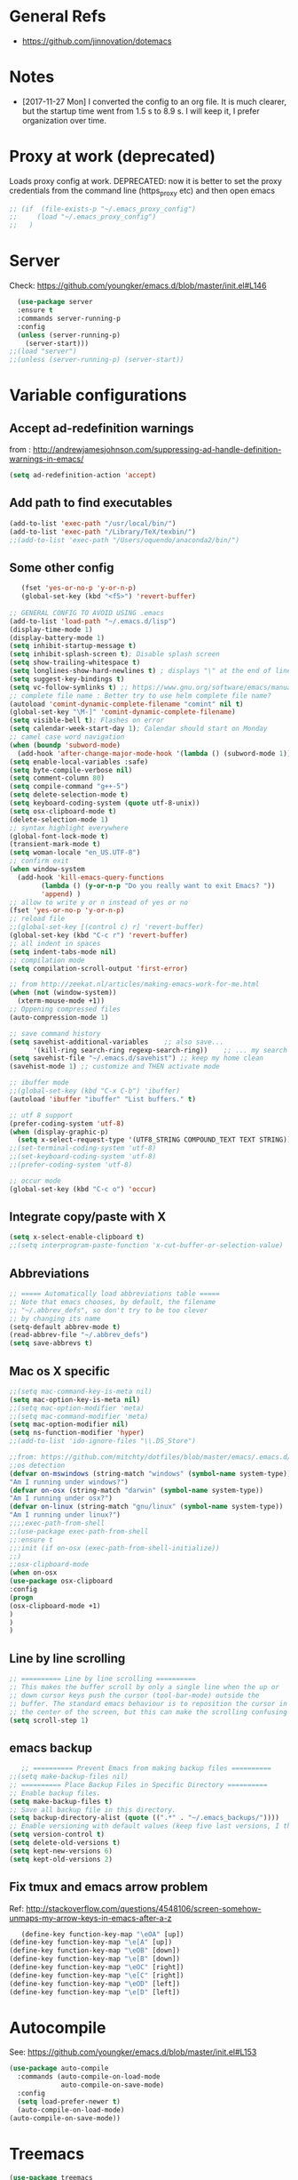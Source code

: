 * General Refs
  - https://github.com/jinnovation/dotemacs

* Notes
  - [2017-11-27 Mon] I converted the config to an org file. It is much
    clearer, but the startup time went from 1.5 s to 8.9 s. I will
    keep it, I prefer organization over time. 
* Proxy at work (deprecated)
  Loads proxy config at work.
  DEPRECATED: now it is better to set the proxy credentials from the
  command line (https_proxy etc) and then open emacs
#+BEGIN_SRC emacs-lisp
;; (if  (file-exists-p "~/.emacs_proxy_config")
;;     (load "~/.emacs_proxy_config")
;;   )
#+END_SRC

* Server
  Check: https://github.com/youngker/emacs.d/blob/master/init.el#L146
  #+BEGIN_SRC emacs-lisp
  (use-package server
  :ensure t
  :commands server-running-p
  :config
  (unless (server-running-p)
    (server-start)))
;;(load "server")
;;(unless (server-running-p) (server-start))
#+END_SRC

* Variable configurations
** Accept ad-redefinition warnings
   from : http://andrewjamesjohnson.com/suppressing-ad-handle-definition-warnings-in-emacs/
   #+BEGIN_SRC emacs-lisp
   (setq ad-redefinition-action 'accept)
   #+END_SRC
** Add path to find executables
#+BEGIN_SRC emacs-lisp
(add-to-list 'exec-path "/usr/local/bin/")
(add-to-list 'exec-path "/Library/TeX/texbin/")
;;(add-to-list 'exec-path "/Users/oquendo/anaconda2/bin/")
#+END_SRC
** Some other config
   #+BEGIN_SRC emacs-lisp
   (fset 'yes-or-no-p 'y-or-n-p)
   (global-set-key (kbd "<f5>") 'revert-buffer)
   
;; GENERAL CONFIG TO AVOID USING .emacs
(add-to-list 'load-path "~/.emacs.d/lisp")
(display-time-mode 1)
(display-battery-mode 1)
(setq inhibit-startup-message t)
(setq inhibit-splash-screen t); Disable splash screen
(setq show-trailing-whitespace t)
(setq longlines-show-hard-newlines t) ; displays "\" at the end of lines that wrap past the window's edge"
(setq suggest-key-bindings t)
(setq vc-follow-symlinks t) ;; https://www.gnu.org/software/emacs/manual/html_node/emacs/General-VC-Options.html
;; complete file name : Better try to use helm complete file name?
(autoload 'comint-dynamic-complete-filename "comint" nil t)
(global-set-key "\M-]" 'comint-dynamic-complete-filename)
(setq visible-bell t); Flashes on error
(setq calendar-week-start-day 1); Calendar should start on Monday
;; camel case word navigation
(when (boundp 'subword-mode)
  (add-hook 'after-change-major-mode-hook '(lambda () (subword-mode 1))))
(setq enable-local-variables :safe)
(setq byte-compile-verbose nil)
(setq comment-column 80)
(setq compile-command "g++-5")
(setq delete-selection-mode t)
(setq keyboard-coding-system (quote utf-8-unix))
(setq osx-clipboard-mode t)
(delete-selection-mode 1)
;; syntax highlight everywhere
(global-font-lock-mode t)
(transient-mark-mode t)
(setq woman-locale "en_US.UTF-8")
;; confirm exit
(when window-system
  (add-hook 'kill-emacs-query-functions
	    (lambda () (y-or-n-p "Do you really want to exit Emacs? "))
	    'append) )
;; allow to write y or n instead of yes or no
(fset 'yes-or-no-p 'y-or-n-p)
;; reload file
;;(global-set-key [(control c) r] 'revert-buffer)
(global-set-key (kbd "C-c r") 'revert-buffer)
;; all indent in spaces
(setq indent-tabs-mode nil)
;; compilation mode
(setq compilation-scroll-output 'first-error)

;; from http://zeekat.nl/articles/making-emacs-work-for-me.html
(when (not (window-system))
  (xterm-mouse-mode +1))
;; Oppening compressed files
(auto-compression-mode 1)

;; save command history
(setq savehist-additional-variables    ;; also save...
      '(kill-ring search-ring regexp-search-ring))    ;; ... my search entries
(setq savehist-file "~/.emacs.d/savehist") ;; keep my home clean
(savehist-mode 1) ;; customize and THEN activate mode

;; ibuffer mode
;;(global-set-key (kbd "C-x C-b") 'ibuffer)
(autoload 'ibuffer "ibuffer" "List buffers." t)

;; utf 8 support
(prefer-coding-system 'utf-8)
(when (display-graphic-p)
  (setq x-select-request-type '(UTF8_STRING COMPOUND_TEXT TEXT STRING)))
;;(set-terminal-coding-system 'utf-8)
;;(set-keyboard-coding-system 'utf-8)
;;(prefer-coding-system 'utf-8)

;; occur mode
(global-set-key (kbd "C-c o") 'occur)
   #+END_SRC

** Integrate copy/paste with X
   #+BEGIN_SRC emacs-lisp
(setq x-select-enable-clipboard t)
;;(setq interprogram-paste-function 'x-cut-buffer-or-selection-value)   
   #+END_SRC

** Abbreviations
#+BEGIN_SRC emacs-lisp
;; ===== Automatically load abbreviations table =====
;; Note that emacs chooses, by default, the filename
;; "~/.abbrev_defs", so don't try to be too clever
;; by changing its name
(setq-default abbrev-mode t)
(read-abbrev-file "~/.abbrev_defs")
(setq save-abbrevs t)
#+END_SRC

** Mac os X specific
   #+BEGIN_SRC emacs-lisp
   ;;(setq mac-command-key-is-meta nil)
   (setq mac-option-key-is-meta nil)
   ;;(setq mac-option-modifier 'meta)
   ;;(setq mac-command-modifier 'meta)
   (setq mac-option-modifier nil)
   (setq ns-function-modifier 'hyper)
   ;;(add-to-list 'ido-ignore-files "\\.DS_Store")
   #+END_SRC
   #+BEGIN_SRC emacs-lisp
   ;;from: https://github.com/mitchty/dotfiles/blob/master/emacs/.emacs.d/emacs.org#python-mode
   ;;os detection
   (defvar on-mswindows (string-match "windows" (symbol-name system-type))
   "Am I running under windows?")
   (defvar on-osx (string-match "darwin" (symbol-name system-type))
   "Am I running under osx?")
   (defvar on-linux (string-match "gnu/linux" (symbol-name system-type))
   "Am I running under linux?")
   ;;;;exec-path-from-shell
   ;;(use-package exec-path-from-shell
   ;;:ensure t
   ;;:init (if on-osx (exec-path-from-shell-initialize))
   ;;)
   ;;osx-clipboard-mode
   (when on-osx
   (use-package osx-clipboard
   :config
   (progn
   (osx-clipboard-mode +1)
   )
   )
   )
   #+END_SRC

** Line by line scrolling
   #+BEGIN_SRC emacs-lisp
;; ========== Line by line scrolling ==========
;; This makes the buffer scroll by only a single line when the up or
;; down cursor keys push the cursor (tool-bar-mode) outside the
;; buffer. The standard emacs behaviour is to reposition the cursor in
;; the center of the screen, but this can make the scrolling confusing
(setq scroll-step 1)   
   #+END_SRC


** emacs backup
   #+BEGIN_SRC emacs-lisp
   ;; ========== Prevent Emacs from making backup files ==========
;;(setq make-backup-files nil)
;; ========== Place Backup Files in Specific Directory ==========
;; Enable backup files.
(setq make-backup-files t)
;; Save all backup file in this directory.
(setq backup-directory-alist (quote ((".*" . "~/.emacs_backups/"))))
;; Enable versioning with default values (keep five last versions, I think!)
(setq version-control t)
(setq delete-old-versions t)
(setq kept-new-versions 6)
(setq kept-old-versions 2)
   #+END_SRC


** Fix tmux and emacs arrow problem
   Ref: http://stackoverflow.com/questions/4548106/screen-somehow-unmaps-my-arrow-keys-in-emacs-after-a-z
   #+BEGIN_SRC emacs-lisp
   (define-key function-key-map "\eOA" [up])
(define-key function-key-map "\e[A" [up])
(define-key function-key-map "\eOB" [down])
(define-key function-key-map "\e[B" [down])
(define-key function-key-map "\eOC" [right])
(define-key function-key-map "\e[C" [right])
(define-key function-key-map "\eOD" [left])
(define-key function-key-map "\e[D" [left])
   #+END_SRC

* Autocompile
  See: https://github.com/youngker/emacs.d/blob/master/init.el#L153
  #+BEGIN_SRC emacs-lisp
(use-package auto-compile
  :commands (auto-compile-on-load-mode
             auto-compile-on-save-mode)
  :config
  (setq load-prefer-newer t)
  (auto-compile-on-load-mode)
(auto-compile-on-save-mode))
 #+END_SRC

* Treemacs
  #+BEGIN_SRC emacs-lisp
  (use-package treemacs
  :ensure t
  )
  #+END_SRC

* Spaceline
  #+BEGIN_SRC emacs-lisp
  (use-package spaceline
  :ensure t
  )
  #+END_SRC
* Hydra
  Check : https://github.com/nasseralkmim/.emacs.d/blob/master/init.el#L631
  #+BEGIN_SRC emacs-lisp
(use-package hydra
  :ensure t
  :bind
  (("C-c C-w" . hydra-window-resize/body)
   ("C-x C-o" . hydra-outline/body)
   ("C-x C-m " . multiple-cursors-hydra/body))
  ;; :config
  ;; (require 'hydra-examples)
  ;; (hydra-create "<f2>"
  ;; 		'(("g" text-scale-increase)
  ;; 		  ("l" text-scale-decrease)))
  :config
  (defun my-funcs/resize-window-down ()
    "Resize a window downwards."
    (interactive)
    (if (window-in-direction 'below)
        (enlarge-window 1)
      (shrink-window 1)))
  (defun my-funcs/resize-window-up ()
    "Resize a window upwards."
    (interactive)
    (if (window-in-direction 'above)
        (enlarge-window 1)
      (shrink-window 1)))
  (defun my-funcs/resize-window-left ()
    "Resize a window leftwards."
    (interactive)
    (if (window-in-direction 'left)
        (enlarge-window-horizontally 1)
      (shrink-window-horizontally 1)))
  (defun my-funcs/resize-window-right ()
    "Resize a window rightwards."
    (interactive)
    (if (window-in-direction 'right)
        (enlarge-window-horizontally 1)
      (shrink-window-horizontally 1)))
  (defhydra hydra-window-resize (global-map "C-c w")
    "Window resizing"
    ("j" my-funcs/resize-window-down "down")
    ("k" my-funcs/resize-window-up "up")
    ("l" my-funcs/resize-window-right "right")
    ("h" my-funcs/resize-window-left "left"))
  (defhydra hydra-outline (:color pink :hint nil)
    "
 ^Hide^             ^Show^           ^Move
 ^^^^^^------------------------------------------------------
 _q_: sublevels     _a_: all         _u_: up
 _t_: body          _e_: entry       _n_: next visible
 _o_: other         _i_: children    _p_: previous visible
 _c_: entry         _k_: branches    _f_: forward same level
 _l_: leaves        _s_: subtree     _b_: backward same level
 _d_: subtree   _<tab>_: cycle
 "
    ;; Hide
    ("q" hide-sublevels)  ; Hide everything but the top-level headings
    ("t" hide-body)    ; Hide everything but headings (all body lines)
    ("o" hide-other)   ; Hide other branches
    ("c" hide-entry)   ; Hide this entry's body
    ("l" hide-leaves)  ; Hide body lines in this entry and sub-entries
    ("d" hide-subtree) ; Hide everything in this entry and sub-entries
    ;; Show
    ("a" show-all)                      ; Show (expand) everything
    ("e" show-entry)                    ; Show this heading's body
    ("i" show-children) ; Show this heading's immediate child sub-headings
    ("k" show-branches) ; Show all sub-headings under this heading
    ("s" show-subtree) ; Show (expand) everything in this heading & below
    ("<tab>" org-cycle)
    ;; Move
    ("u" outline-up-heading)               ; Up
    ("n" outline-next-visible-heading)     ; Next
    ("p" outline-previous-visible-heading) ; Previous
    ("f" outline-forward-same-level)       ; Forward - same level
    ("b" outline-backward-same-level)      ; Backward - same level
    ("z" nil "leave"))
  
  (defhydra multiple-cursors-hydra (:hint nil)
    "
      ^Up^            ^Down^        ^Other^
 ----------------------------------------------
 [_p_]   Next    [_n_]   Next    [_l_] Edit lines
 [_P_]   Skip    [_N_]   Skip    [_a_] Mark all
 [_M-p_] Unmark  [_M-n_] Unmark  [_r_] Mark by regexp
 ^ ^             ^ ^             [_q_] Quit
 "
    ("l" mc/edit-lines :exit t)
    ("a" mc/mark-all-like-this :exit t)
    ("n" mc/mark-next-like-this)
    ("N" mc/skip-to-next-like-this)
    ("M-n" mc/unmark-next-like-this)
    ("p" mc/mark-previous-like-this)
    ("P" mc/skip-to-previous-like-this)
    ("M-p" mc/unmark-previous-like-this)
    ("r" mc/mark-all-in-region-regexp :exit t)
    ("q" nil))
  )
#+END_SRC

* dired+, from : http://cestlaz.github.io/posts/using-emacs-38-dired/#.Whg1B1Hdxcw.reddit
  #+BEGIN_SRC emacs-lisp
  (use-package dired+
  :ensure t
  :config (require 'dired+)
  )
  #+END_SRC
* Regex without much scapes
  #+BEGIN_SRC emacs-lisp
  (use-package pcre2el
  :ensure t
  :config 
  (pcre-mode)
  )
  #+END_SRC

* Linum mode : Line number
  #+BEGIN_SRC emacs-lisp
  ;;(when window-system
(use-package linum
  :defer 2
  :config
  (line-number-mode 1)
  (column-number-mode 1)
  (global-linum-mode 1)
  (setq linum-format "%3d \u2502 ")
  )
 ;;)
;;(global-hl-line-mode 1)
;; config fringe
;;(fringe-mode 4) ;; both left and right 4 pixels
;;(fringe-mode '(4 . 0)) ;; left 4 pixels, right dissapears
;;(set-window-margins nil 1) ;; add a margin
  #+END_SRC

* winner-mode lets you use C-c <left> and C-c <right> to switch between window configurations\
  #+BEGIN_SRC emacs-lisp
(use-package winner
  :defer t)  
  #+END_SRC

* Aggressive indent
  #+BEGIN_SRC emacs-lisp  
(use-package aggressive-indent
  :defer 1
  :config
  ;;(global-aggressive-indent-mode 1)
  (add-hook 'emacs-lisp-mode-hook #'aggressive-indent-mode)
  (add-hook 'css-mode-hook #'aggressive-indent-mode)
  ;; (add-hook 'org-mode-hook #'aggressive-indent-mode) ;; does not help when creating new sections
  (add-hook 'prog-mode-hook #'aggressive-indent-mode)
  (add-hook 'LaTeX-mode-hook #'aggressive-indent-mode)
  )
  #+END_SRC

* Recent file mode
  #+BEGIN_SRC emacs-lisp
(use-package recentf
  :config
  (setq recentf-max-saved-items 500)
  (setq recentf-max-menu-items 15)
  (global-set-key "\C-x\ \C-r" 'recentf-open-files)
  ;; disable recentf-cleanup on Emacs start, because it can cause
  ;; problems with remote files
  (setq recentf-auto-cleanup 'never)
  (recentf-mode +1)
  )
  
  #+END_SRC


* Beacon: flashes the cursor's line when you scroll
  From : http://cestlaz.github.io/posts/using-emacs-17-misc/#.WBUKRpMrKHp
  #+BEGIN_SRC emacs-lisp
  (use-package beacon
  :defer 2
  :config
  (beacon-mode 1)
  ;; this color looks good for the zenburn theme but not for the one
  ;; I'm using for the videos
  ;; (setq beacon-color "#666600")
  )
  #+END_SRC

* Expand Region
  expand the marked region in semantic increments (negative prefix to reduce region)
  #+BEGIN_SRC emacs-lisp
  (use-package expand-region
  :ensure t
  :config 
  (global-set-key (kbd "C-=") 'er/expand-region))
  #+END_SRC
* [DEACTIVATED - too much hungry] Hungry delete: deletes all the whitespace when you hit backspace or delete
  #+BEGIN_SRC emacs-lisp
;(use-package hungry-delete
;  :ensure t
;  :config
;  (global-hungry-delete-mode))  
  #+END_SRC

* File modes (like gnuplot, povray, etc)
** Gnuplot mode
#+BEGIN_SRC emacs-lisp
(use-package gnuplot
  :config
  (autoload 'guplot-make-buffer "gnuplot" "open a buffer in gnuplot-mode" t)
  :mode (("\\.gp$" . gnuplot-mode)
	 ("\\.gnu$" . gnuplot-mode))
  )
#+END_SRC

** Povray mode
  #+BEGIN_SRC emacs-lisp
  (use-package pov-mode
  :mode (("\\.pov$" . pov-mode)
	 ("\\.inc$" . pov-mode))
  )
  #+END_SRC

** Python mode
  #+BEGIN_SRC emacs-lisp
(use-package python
  :mode (("\\.py$" . python-mode))
  :interpreter ("python" . python-mode)
  :config
  (setq python-indent-offset 4)
  )  
  #+END_SRC

** Cuda mode
  #+BEGIN_SRC emacs-lisp
  (use-package cuda-mode
  :mode (("\\.cu$" . cuda-mode))
  )
  #+END_SRC

** Yaml-mode
  #+BEGIN_SRC emacs-lisp
  (use-package yaml-mode
  :mode (("\\.yml$" . rst-mode)
	 ("\\.yaml$" . rst-mode))
  :config
  (add-hook 'yaml-mode-hook
	    '(lambda ()
	       (define-key yaml-mode-map "\C-m" 'newline-and-indent)))
  )
  #+END_SRC

** conf mode
  #+BEGIN_SRC emacs-lisp
  (use-package conf-mode
  :mode
  (;; systemd
   ("\\.service\\'"     . conf-unix-mode)
   ("\\.timer\\'"      . conf-unix-mode)
   ("\\.target\\'"     . conf-unix-mode)
   ("\\.mount\\'"      . conf-unix-mode)
   ("\\.automount\\'"  . conf-unix-mode)
   ("\\.slice\\'"      . conf-unix-mode)
   ("\\.socket\\'"     . conf-unix-mode)
   ("\\.path\\'"       . conf-unix-mode)
   ;; general
   ("conf\\(ig\\)?$"   . conf-mode)
   ("rc$"              . conf-mode))
  )
  #+END_SRC

* Windmove: To move between windows
  #+BEGIN_SRC emacs-lisp
  (use-package windmove
  :bind
  (("<f2> <right>" . windmove-right)
   ("<f2> <left>" . windmove-left)
   ("<f2> <up>" . windmove-up)
   ("<f2> <down>" . windmove-down)
   )
  :config
  ;; use shift + arrow keys to switch between visible buffers
  (windmove-default-keybindings)
  ;;(global-set-key (kbd "<M-up>") 'windmove-up)
  ;;(global-set-key (kbd "<M-down>") 'windmove-down)
  ;;(global-set-key (kbd "<M-left>") 'windmove-left)
  ;;(global-set-key (kbd "<M-right>") 'windmove-right)
  ;; (global-set-key ((kbd "") "S-C-<left>") 'shrink-window-horizontally)
  ;; (global-set-key (kbd "S-C-<right>") 'enlarge-window-horizontally)
  ;; (global-set-key (kbd "S-C-<down>") 'shrink-window)
  ;; (global-set-key (kbd "S-C-<up>") 'enlarge-window)
  (global-set-key (kbd "C-c <left>")  'windmove-left)
  (global-set-key (kbd "C-c <right>") 'windmove-right)
  (global-set-key (kbd "C-c <up>")    'windmove-up)
  (global-set-key (kbd "C-c <down>")  'windmove-down)
  )
  #+END_SRC
  
* power line
  #+BEGIN_SRC emacs-lisp
(use-package powerline
  :defer t
  :config
  (powerline-center-theme)
  ;;(powerline-default-theme)
  )  
  #+END_SRC

* Fill column indicator
  #+BEGIN_SRC emacs-lisp
  ;; (use-package fill-column-indicator
;;   :config
;;   (setq fci-rule-width 10)
;;   (setq fci-rule-color "darkblue")
;;   (add-hook 'prog-mode-hook #'fci-mode)
;;   (add-hook 'rst-mode-hook #'fci-mode)
;;   )
  #+END_SRC

* Org mode
** General
  #+BEGIN_SRC emacs-lisp
(use-package org
  :mode (("\\.org$" . org-mode)
	 ("\\.txt$" . org-mode))
  :commands (org-mode org-capture-mode)
  :config
  ;; org agenda refile : see https://blog.aaronbieber.com/2017/03/19/organizing-notes-with-refile.html
  (setq org-refile-targets '((org-agenda-files :maxlevel . 6)))
  (setq org-refile-allow-creating-parent-nodes 'confirm)
  (setq org-completion-use-ido nil)
  (setq org-outline-path-complete-in-steps nil)
  (setq org-refile-use-outline-path t)                  ; Show full paths for refiling
  ;; org babel
  (org-babel-do-load-languages
   'org-babel-load-languages '((C . t)))
  (org-babel-do-load-languages
   'org-babel-load-languages
   '((makefile . t)))
  (org-babel-do-load-languages
   'org-babel-load-languages '((js . t)))
  (org-babel-do-load-languages
   'org-babel-load-languages '((shell . t)))
  (org-babel-do-load-languages
   'org-babel-load-languages '((ditaa . t)))
  (org-babel-do-load-languages
   'org-babel-load-languages '((dot . t)))
  (org-babel-do-load-languages
   'org-babel-load-languages '((latex . t)))
  (org-babel-do-load-languages
   'org-babel-load-languages '((gnuplot . t)))
  (org-babel-do-load-languages
   'org-babel-load-languages '((python . t)))
  (org-babel-do-load-languages
   'org-babel-load-languages '((calc . t)))
  (setq org-src-fontify-natively t)
  (defun my-org-confirm-babel-evaluate (lang body)
    (not (member lang '("cpp" "shell" "C" "gnuplot"))))
  (setq org-confirm-babel-evaluate 'my-org-confirm-babel-evaluate)
  (defvar org-babel-C-compiler "gcc-5"
    "Command used to compile a C source code file into an
executable.")
  (defvar org-babel-C++-compiler "g++-5"
    "Command used to compile a C++ source code file into an
executable.")
  (add-hook 'org-mode-hook 
	    \t  (lambda ()
		  \t    'turn-on-font-lock
		  \t    (setq word-wrap 1)
		  \t    (setq truncate-lines nil)
		  \t    (flyspell-mode 1)))
  ;;(add-hook 'org-mode-hook 'wc-mode)
  ;; indent mode: https://github.com/syl20bnr/spacemacs/issues/7290
  ;; (setq org-startup-indented t)
  ;; (setq org-indent-mode t)
  (add-hook 'org-mode-hook 'turn-on-auto-fill)
  (setq org-latex-image-default-width ".45\\textwidth")
  (setq org-latex-images-centered nil)
  (setq org-latex-listings 'minted) ;; colored latex 
  (setq org-src-preserve-indentation t) ;; for preserving indentation when tangling
  (add-to-list 'org-latex-packages-alist '("" "minted"))
  (setq org-latex-minted-options
	'(("frame" "lines")
	  ("fontsize" "\\small")
	  ;;("linenos" "true")
	  ("bgcolor" "Wheat!15")
	  ("mathescape" "")))
  (setq org-list-allow-alphabetical 't)
  ;;(setenv "PDFLATEX" "pdflatex --shell-escape")
  ;;(setq org-latex-pdf-process ("latexmk -f -pdf %f"))
  ;;(setq org-latex-pdf-process ("pdflatex --shell-escape %f"))
  (setq org-latex-pdf-process '("latexmk -pdflatex='pdflatex -shell-escape  -interaction nonstopmode' -pdf -bibtex -f %f"))
  (setq org-latex-to-pdf-process '("latexmk -pdflatex='pdflatex -shell-escape  -interaction nonstopmode' -pdf -bibtex -f %f"))
  (setq org-todo-keywords '((sequence "TODO" "ONGOING" "WAIT"  "|" "DONE" )))
  (defun my-org-mode-hook ()
    (auto-fill-mode)
    (electric-indent-mode)
    (flyspell-mode))
  (add-hook 'org-mode-hook 'my-org-mode-hook)
  (setq org-log-done 'time)
  (setq org-clock-persist 'history)
  (setq org-deadline-warning-days 21) ;; default value is 14
  (org-clock-persistence-insinuate)
  ;;(autopair-global-mode 1)
  (define-key global-map "\C-cl" 'org-store-link)
  (define-key global-map "\C-cc" 'org-capture)
  (define-key global-map "\C-ca" 'org-agenda)
  ;;(setq org-pretty-entities t)
  (setq org-directory "~/Dropbox/TODO/")
  (setq org-default-notes-file (concat org-directory "~/Dropbox/TODO/TODO.org"))
  (setq org-capture-templates
	'(("t" "Todo" entry (file+headline "~/Dropbox/TODO/TODO.org" "Tasks")
	   "* TODO %?\nEntered on %U\n %i\n  %a")
	  ("n" "Note" entry (file+headline "~/Dropbox/TODO/NOTES.org" "Notes")
	   "* %?\nEntered on %U\n %i\n  %a")
	  ("j" "Journal" entry (file+datetree "~/Dropbox/TODO/journal.org")
	   "* %?\nEntered on %U\n  %i\n  %a")))
  (setq org-agenda-files (list "~/Dropbox/TODO/TODO.org"
			       ))
  ;; (add-to-list 'org-export-latex-classes
  ;;         '("koma-article"
  ;;            "\\documentclass{scrartcl}"
  ;;            ("\\section{%s}" . "\\section*{%s}")
  ;;            ("\\subsection{%s}" . "\\subsection*{%s}")
  ;;            ("\\subsubsection{%s}" . "\\subsubsection*{%s}")
  ;;            ("\\paragraph{%s}" . "\\paragraph*{%s}")
  ;;            ("\\subparagraph{%s}" . "\\subparagraph*{%s}")))
  ;; (setq org-agenda-custom-commands
  ;; 	'(("h" "Daily habits"
  ;; 	   ((agenda ""))
  ;; 	   ((org-agenda-show-log t)
  ;; 	    (org-agenda-ndays 7)
  ;; 	    (org-agenda-log-mode-items '(state))
  ;; 	    (org-agenda-skip-function '(org-agenda-skip-entry-if 'notregexp ":DAILY:"))))
  ;; 	  ;; other commands here
  ;; 	  ))
  (setf (nth 4 org-emphasis-regexp-components) 4)
  ;; skeleton : http://orgmode.org/worg/org-contrib/babel/how-to-use-Org-Babel-for-R.html
  (define-skeleton org-skeleton
  "Header info for a emacs-org file."
  "Title: "
  "#+TITLE:" str " \n"
  "#+AUTHOR: Your Name\n"
  "#+email: your-email@server.com\n"
  "#+INFOJS_OPT: \n"
  "#+BABEL: :session *R* :cache yes :results output graphics :exports both :tangle yes \n"
  "-----"
  )
  (global-set-key [C-S-f4] 'org-skeleton)
  )
;;(set 'org-file-apps '((auto-mode . emacs) ... ("\\.pdf\\'" . default)))
;; org habits
;;(require 'org-habit)
; fix export to latex and scaping { ; from http://tex.stackexchange.com/questions/186605/with-orgtbl-how-to-ensure-that-braces-and-dollars-are-not-escaped
(defun orgtbl-to-latex-verbatim (table params)
  "Convert the Orgtbl mode TABLE to LaTeX."
  (let* ((alignment (mapconcat (lambda (x) (if x "r" "l"))
			       org-table-last-alignment ""))
	 (params2
	  (list
	   :tstart (concat "\\begin{tabular}{" alignment "}")
	   :tend "\\end{tabular}"
	   :lstart "" :lend " \\\\" :sep " & "
	   :efmt "%s\\,(%s)" :hline "\\hline")))
    (orgtbl-to-generic table (org-combine-plists params2 params))))  
  #+END_SRC

** Org bullets
  #+BEGIN_SRC emacs-lisp
  (use-package org-bullets
  :ensure t
  :config
  (add-hook 'org-mode-hook (lambda () (org-bullets-mode 1)))
  )
  #+END_SRC

** [DEACTIVATED] Org pomodoro
  #+BEGIN_SRC emacs-lisp
;; ;; org pomodoro
;; (use-package org-pomodoro
;;   :ensure t
;;   :commands (org-pomodoro)
;;   :config
;;   (setq alert-user-configuration (quote ((((:category . "org-pomodoro")) libnotify nil)))))  
  #+END_SRC

** [DEACTIVATED] Org gcal
  #+BEGIN_SRC emacs-lisp
;; ;; org-gcal : http://cestlaz.github.io/posts/using-emacs-26-gcal/#.WIyKvLYrKHq
;; (setq package-check-signature nil)
;; (use-package org-gcal
;;   :ensure t
;;   :config
;;   (setq org-gcal-client-id "oauth 2.0 client ID"
;; 	org-gcal-client-secret "PASSWORD"
;; 	org-gcal-file-alist '(("woquendo@gmail.com" .  "~/Dropbox/TODO/TODO.org"))))
;; (add-hook 'org-agenda-mode-hook (lambda () (org-gcal-sync) ))
;; (add-hook 'org-capture-after-finalize-hook (lambda () (org-gcal-sync) ))
  
  #+END_SRC

* [DEACTIVATED] EasyPG
  #+BEGIN_SRC emacs-lisp
;; (use-package epg
;;   :config 
;;   ;;(require 'epa-file)
;;   ;;(epa-file-enable)
;;   )  
  #+END_SRC

* Completion
** yasnippet
from: http://howardism.org/Technical/Emacs/templates-tutorial.html
#+BEGIN_SRC emacs-lisp
(use-package yasnippet
  ;;:ensure t
  :defer t
  ;;:init
  ;;(yas-global-mode 1)
  :config 
  (add-to-list 'yas-snippet-dirs (locate-user-emacs-file "snippets"))
  (setq yas-prompt-functions '(yas-x-prompt yas-dropdown-prompt))
  ;; from: https://emacs.stackexchange.com/questions/9670/yasnippet-not-working-with-auto-complete-mode?rq=1
  ;;(define-key yas-minor-mode-map (kbd "<tab>") nil)
  ;;(define-key yas-minor-mode-map (kbd "TAB") nil)
  ;;(define-key yas-minor-mode-map (kbd "<C-tab>") 'yas-expand)
  ;;
  ;; ;; From https://github.com/joaotavora/yasnippet/blob/master/doc/snippet-expansion.org
  ;; (define-key yas-minor-mode-map (kbd "<tab>") nil)
  ;; (define-key yas-minor-mode-map (kbd "TAB") nil)
  ;; ;; Bind `SPC' to `yas-expand' when snippet expansion available (it
  ;; ;; will still call `self-insert-command' otherwise).
  ;; (define-key yas-minor-mode-map (kbd "SPC") yas-maybe-expand)
  ;; ;;;; Bind `C-c y' to `yas-expand' ONLY.
  ;; ;;(define-key yas-minor-mode-map (kbd "C-c y") #'yas-expand)
  )
#+END_SRC

** Auto insert templates
#+BEGIN_SRC emacs-lisp
;; (use-package auto-insert
;;   :ensure t
;;   :defer t
;;   :config 
(eval-after-load 'autoinsert
  '(define-auto-insert
     '("\\.\\(CC?\\|cc\\|cxx\\|cpp\\|c++\\)\\'" . "C++ skeleton")
     '("Short description: "
       "/*" \n
       (file-name-nondirectory (buffer-file-name))
       " -- " str \n
       " */" > \n \n
       "#include <iostream>" \n \n
       "int main(int argc, char **argv)" \n
       "{" \n
       > _ \n\n
       "}" > \n)))
;;  )

#+END_SRC

** Swiper, Ivy, Counsel
#+BEGIN_SRC emacs-lisp
   (use-package counsel
  :ensure t
  )
(use-package swiper
  :ensure try
  :config
  (progn
    (ivy-mode 1)
    (setq ivy-use-virtual-buffers t)
    (global-set-key "\C-s" 'swiper)
    (global-set-key (kbd "C-c C-r") 'ivy-resume)
    (global-set-key (kbd "<f6>") 'ivy-resume)
    (global-set-key (kbd "M-x") 'counsel-M-x)
    (global-set-key (kbd "C-x C-f") 'counsel-find-file)
    (global-set-key (kbd "<f1> f") 'counsel-describe-function)
    (global-set-key (kbd "<f1> v") 'counsel-describe-variable)
    (global-set-key (kbd "<f1> l") 'counsel-load-library)
    (global-set-key (kbd "<f2> i") 'counsel-info-lookup-symbol)
    (global-set-key (kbd "<f2> u") 'counsel-unicode-char)
    (global-set-key (kbd "C-c g") 'counsel-git)
    (global-set-key (kbd "C-c j") 'counsel-git-grep)
    (global-set-key (kbd "C-c k") 'counsel-ag)
    (global-set-key (kbd "C-x l") 'counsel-locate)
    (global-set-key (kbd "C-S-o") 'counsel-rhythmbox)
    (define-key read-expression-map (kbd "C-r") 'counsel-expression-history)
    ))
   
#+END_SRC

* LaTeX
** Auctex for latex
  Based on https://github.com/Schnouki/dotfiles/blob/master/emacs/init-20-tex.el
  #+BEGIN_SRC emacs-lisp
  (use-package tex  
  :ensure auctex
  :mode ("\\.tex\\'" . LaTeX-mode)
  :commands (latex-mode LaTeX-mode plain-tex-mode)
  :init 
  (progn
    (add-hook 'LaTeX-mode-hook 'LaTeX-preview-setup)
    (add-hook 'LaTeX-mode-hook 'yas-global-mode)
    (add-hook 'LaTeX-mode-hook 'flyspell-mode)
    (add-hook 'LaTeX-mode-hook 'auto-fill-mode)
    (add-hook 'LaTeX-mode-hook 'turn-on-reftex)
    (add-hook 'latex-mode-hook 'turn-on-reftex)
    (add-hook 'LaTeX-mode-hook 'LaTeX-math-mode)
    (add-hook 'LaTeX-mode-hook 'turn-on-orgtbl)
    (add-hook 'Latex-mode-hook 'turn-on-orgtbl)
    (add-hook 'latex-mode-hook 'turn-on-orgtbl)
    (add-hook 'TeX-mode-hook 'turn-on-orgtbl)
    (add-hook 'LaTeX-mode-hook 'turn-on-auto-fill)
    ;;(add-hook 'LaTeX-mode-hook 'latex-extra-mode)
    (add-hook 'LaTeX-mode-hook #'TeX-fold-mode) ;; Automatically activate TeX-fold-mode. C-c C-o C-b
    (add-hook 'latex-mode-hook #'TeX-fold-mode) ;; Automatically activate TeX-fold-mode.
    (add-hook 'TeX-mode-hook #'TeX-fold-mode) ;; Automatically activate TeX-fold-mode.
    (add-hook 'LaTeX-mode-hook   (lambda () (TeX-fold-mode 1))); Automatically activate TeX-fold-mode.
    (setq TeX-auto-save t
	  TeX-parse-self t
	  TeX-save-query nil
	  TeX-electric-math '("$" . "$")
	  TeX-electric-sub-and-superscript 1
	  TeX-source-correlate-method 'auto
	  TeX-source-correlate-start-server t
	  LaTeX-electric-left-right-brace t
	  ;;TeX-electric-escape 1
	  TeX-insert-braces 1
	  ;;TeX-insert-braces 1
	  TeX-PDF-mode t)))
(setq-default TeX-master nil)

(add-hook 'LaTeX-mode-hook
	  (lambda()
	    (local-set-key [C-tab] 'TeX-complete-symbol)))
;;(require 'predictive) ;; need to be installed
;;(add-hook 'LaTeX-mode-hook 'predictive-mode)  
  #+END_SRC

** Reftex
  see : http://www.clarkdonley.com/blog/2014-10-26-org-mode-and-writing-papers-some-tips.html
  #+BEGIN_SRC emacs-lisp
(use-package reftex
  :after latex
  :ensure t
  :commands turn-on-reftex
  :bind ("C-c =" . reftex-toc)
  :init
  (progn
    (setq reftex-plug-into-AUCTeX t)
    (setq LaTeX-label-function (quote reftex-label))
    ;;(reftex-use-external-file-finders t)
    (setq reftex-use-multiple-selection-buffers t)
    ;;(setq reftex-default-bibliography '("./biblio.bib"))
    (setq reftex-default-bibliography
	  (quote
	   ("biblio.bib" "user.bib" "local.bib" "main.bib" "bibliogranular.bib" "books.bib" "bibliogeneral.bib")))
    (setq reftex-bibpath-environment-variables
	    '("./:~/Dropbox/research/granularBiblio/:~/Dropbox/research/"))
    )
  (defun org-mode-reftex-setup ()
    (load-library "reftex")
    (and (buffer-file-name)
	 (file-exists-p (buffer-file-name))
	 (reftex-parse-all))
      (define-key org-mode-map (kbd "C-c (") 'reftex-citation))
  :config
  (add-hook 'LaTeX-mode-hook 'turn-on-reftex)
  (add-hook 'latex-mode-hook 'turn-on-reftex)
  (setq reftex-cite-prompt-optional-args t) ; Prompt for empty optional arguments in cite
  ;; https://www.gnu.org/software/emacs/manual/html_mono/reftex.html
  (setq reftex-enable-partial-scans t)
  (setq reftex-keep-temporary-buffers nil)
  (setq reftex-save-parse-info t)
  (setq reftex-trust-label-prefix '("fig:" "eq:"))
  )  
  #+END_SRC

** Auto-fill for LaTeX
  #+BEGIN_SRC emacs-lisp
  (defun schnouki/latex-auto-fill ()
  "Turn on auto-fill for LaTeX mode."
  (turn-on-auto-fill)
  (set-fill-column 72)
  (setq default-justification 'left))
  (add-hook 'LaTeX-mode-hook #'schnouki/latex-auto-fill)  
  #+END_SRC

** Auctec + latexmk
  #+BEGIN_SRC emacs-lisp
(use-package auctex-latexmk
  :defer t
  :config
  ;; Compilation command
  (add-hook 'LaTeX-mode-hook (lambda () (setq compile-command "latexmk -pdf -pvc")))
  )  
  #+END_SRC
                                                                      
** Improve latex mode
  From : https://thenybble.de/projects/inhibit-auto-fill.html
#+BEGIN_SRC emacs-lisp
(defcustom LaTeX-inhibited-auto-fill-environments
  '("tabular" "tikzpicture") "For which LaTeX environments not to run auto-fill.")
(defun LaTeX-limited-auto-fill ()
  (let ((environment (LaTeX-current-environment)))
    (when (not (member environment LaTeX-inhibited-auto-fill-environments))
      (do-auto-fill))))
(add-hook 'LaTeX-mode-hook
          (lambda () (setq auto-fill-function #'LaTeX-limited-auto-fill)) t)

#+END_SRC

** tikz mode
  latex mode for .tikz files
  #+BEGIN_SRC emacs-lisp
(add-to-list 'auto-mode-alist '("\\.tikz$" . LaTeX-mode))
;; preview tikz with auctex : Command->TeXing Options->PDF Mode from the menu, or press C-c C-t C-p
(eval-after-load "preview"
  '(add-to-list 'preview-default-preamble "\\PreviewEnvironment{tikzpicture}" t)
  )  
  #+END_SRC

** cdlatex mode. NOTE: Generates problems with yasnippet completion
#+BEGIN_SRC emacs-lisp
(use-package cdlatex
  :defer t
  :config
  ;;(add-hook 'LaTeX-mode-hook 'cdlatex-mode)
  (add-hook 'org-mode-hook 'turn-on-org-cdlatex)
  ;; from : https://joaotavora.github.io/yasnippet/faq.html#sec-2 // better this one
  ;; (add-hook 'cdlatex-mode-hook
  ;; 	    (let ((original-command (lookup-key cdlatex-mode-map [tab])))
  ;; 	      `(lambda ()
  ;; 		 (setq yas-fallback-behavior
  ;; 		       '(apply ,original-command))
  ;; 		 (local-(setq )et-key [tab] 'yas-expand))))
  ;; ;; From: ....
  ;; (defun yas/advise-indent-function (function-symbol)
  ;;   (eval `(defadvice ,function-symbol (around yas/try-expand-first activate)
  ;; 	     ,(format
  ;; 	       "Try to expand a snippet before point, then call `%s' as usual"
  ;; 	       function-symbol)
  ;; 	     (let ((yas-fallback-behavior nil))
  ;; 	       (unless (and (called-interactively-p 'interactive)
  ;; 			    (yas-expand))
  ;; 		 ad-do-it)))))
  ;;(yas/advise-indent-function 'cdlatex-tab)
  ;; From : https://emacs.stackexchange.com/questions/29758/yasnippets-and-org-mode-yas-next-field-or-maybe-expand-does-not-expand
  ;;(defun yas-org-very-safe-expand ()
  ;;(let ((yas-fallback-behavior 'return-nil)) (yas-expand)))
  ;;(add-hook 'org-mode-hook
  ;;    (lambda ()
  ;;      (add-to-list 'org-tab-first-hook 'yas-org-very-safe-expand)
  ;;      (define-key yas-keymap [tab] 'yas-next-field)))
  ;;
  ;; from https://tex.stackexchange.com/questions/340591/failed-to-preview-latex-in-emacs
  ;;(defun yas/advise-indent-function (function-symbol)
  ;;  (eval `(defadvice ,function-symbol (around yas/try-expand-first activate)
  ;;           ,(format
  ;;             "Try to expand a snippet before point, then call `%s' as usual"
  ;;             function-symbol)
  ;;           (let ((yas-fallback-behavior nil))
  ;;            (unless (and (called-interactively-p 'interactive)
  ;;                          (yas-expand))
  ;;              ad-do-it))
  ;;)))
  ;;(yas/advise-indent-function 'cdlatex-tab)
  ;;(yas/advise-indent-function 'org-cycle)
  ;;(yas/advise-indent-function 'org-try-cdlatex-tab)
  (add-hook 'org-mode-hook 'yas/minor-mode-on)
  )
#+END_SRC

** magic latex buffer : partial wysiwyg inside emacs 
  #+BEGIN_SRC emacs-lisp
  (use-package magic-latex-buffer 
  :defer t
  :config
  (add-hook 'latex-mode-hook 'magic-latex-buffer)
  )
  #+END_SRC

** latex extra: some conveniences, like section folding
  #+BEGIN_SRC emacs-lisp
  (use-package latex-extra
  :defer t
  :config
  (add-hook 'LaTeX-mode-hook #'latex-extra-mode)
  )  
  #+END_SRC

** [DEACTIVATED] pdf-tools for pre-visuaizing pdf
  #+BEGIN_SRC emacs-lisp
;; (use-package pdf-tools
;;   :config
;;   (pdf-tools-install)
;;   (setq pdf-info-epdfinfo-program "/usr/local/bin/epdfinfo")
;;   ;;(setenv "PKG_CONFIG_PATH" (concat "/usr/local/Cellar/zlib/1.2.8/lib/pkgconfig" ":" "/usr/local/lib/pkgconfig:/opt/X11/lib/pkgconfig"))
;;   (add-hook 'latex-mode-hook 'magic-latex-buffer)
;;   )

;; from : http://emacs.stackexchange.com/questions/21112/making-pdf-tools-work-after-successful-compiling-on-mac-os-x/29846#29846
;; ;; Initialize the package (this should autoload it too)
;; (pdf-tools-install)
;; ;; Select PDF Tools as your viewer for PDF files
;; (setcdr (assq 'output-pdf TeX-view-program-selection) '("PDF Tools"))
;; ;; If you want synctex support, this should be sufficient assuming 
;; ;; you are using LaTeX-mode
;; (add-hook 'LaTeX-mode-hook 'TeX-source-correlate-mode)  
;; PDF tools
;; Update PDF buffers after successful LaTeX runs
;;(add-hook 'TeX-after-TeX-LaTeX-command-finished-hook
;;#'TeX-revert-document-buffer)
;; Use pdf-tools to open PDF files
;;(setq TeX-view-program-selection '((output-pdf "PDF Tools"))
;;TeX-source-correlate-start-server t)
;;(unless (assoc "PDF Tools" TeX-view-program-list-builtin)
;;(push '("PDF Tools" TeX-pdf-tools-sync-view) TeX-view-program-list))
;; view generated PDF with `pdf-tools'.
;;(add-to-list 'TeX-view-program-list-builtin
;;'("PDF Tools" TeX-pdf-tools-sync-view))
;;(add-to-list 'TeX-view-program-selection
;;'(output-pdf "PDF Tools"))
;;(load "pdf-tools") ;;for spooling to pdf.
;;(setq output-pdf "PDF Tools") ;; <-- THIS one
;;(pdf-tools-install)
;;(setq TeX-view-program-selection '((output-dvi "Okular")
;;(output-pdf "PDF Tools") ;;
;;))

;; Use pdf-tools to open PDF files
;;(setq TeX-view-program-selection '((output-pdf "PDF Tools"))
;;      TeX-source-correlate-start-server t)

;; Update PDF buffers after successful LaTeX runs
;;(add-hook 'TeX-after-TeX-LaTeX-command-finished-hook
;;	  #'TeX-revert-document-buffer)


;;(setq TeX-view-program-list '(("PDF Viewer" "/Applications/Skim.app/Contents/SharedSupport/displayline -b -g %n %o %b")))
  #+END_SRC

** BIBTEX - helm-bibtex
#+BEGIN_SRC emacs-lisp
(use-package helm-bibtex
  :ensure t
  :mode ("\\.bib" . bibtex-mode)
  :config 
  (setq bibtex-completion-bibliography '("~/Dropbox/teaching/2016-I-USabana/08-ConvocatoriaUSabana/01-Proyecto/biblio-granulometry.bib" "~/Dropbox/teaching/2016-I-USabana/08-ConvocatoriaUSabana/01-Proyecto/bibliogeneral.bib"))
  (helm-delete-action-from-source "Insert BibTeX key" helm-source-bibtex)
  (helm-add-action-to-source "Insert BibTeX key" 'bibtex-completion-insert-key helm-source-bibtex 0)
  )
;; ;; bibtex package
;; (use-package bibtex
;;   :mode ("\\.bib" . bibtex-mode)
;;   :init
;;   (progn
;;     (setq bibtex-align-at-equal-sign t)
;;     (add-hook 'bibtex-mode-hook (lambda () (set-fill-column 120)))))
#+END_SRC

* Selected: count words, upcase, etc, on a region
  #+BEGIN_SRC emacs-lisp
  (use-package selected
  :diminish selected-minor-mode
  :config
  (selected-global-mode t)
  :bind (:map selected-keymap
              ("q" . selected-off)
              ("u" . upcase-region)
              ("d" . downcase-region)
              ("c" . count-words-region)
              ("i" . indent-region)
              ("w" . copy-region-as-kill)
              ("m" . apply-macro-to-region-lines)))

  #+END_SRC

* autopair
  #+BEGIN_SRC emacs-lisp
(use-package autopair
  :defer t
  :config
  (progn (custom-set-variables '(autopair-blink 'nil)))
  (add-hook 'prog-mode-hook 'autopair-global-mode 1)
  (add-hook 'org-mode-hook 'autopair-global-mode 1)
  ;;(autopair-global-mode 1)
  )
;;https://github.com/jdreaver/emacs.d/blob/master/org-init.org
;; Turn off in LaTeX
;;(add-hook 'LaTeX-mode-hook
;;#'(lambda ()
;;(autopair-mode -1)))
  
  #+END_SRC

* smartparens
Check: https://github.com/nasseralkmim/.emacs.d/blob/master/init.el#L631
#+BEGIN_SRC emacs-lisp
(use-package smartparens
  :ensure t
  ;;:defer t
  ;;:commands smartparens-mode
  :config
  (add-hook 'prog-mode-hook 'smartparens-mode) ; ; ;
  (add-hook 'org-mode-hook 'smartparens-mode) ; ; ;
  ;;(add-hook 'latex-mode-hook 'smartparens-mode 1)
  (add-hook 'LaTeX-mode-hook 'smartparens-mode 1)
  (show-smartparens-global-mode t)
  (sp-local-pair 'org-mode "_" "_" )
  (sp-local-pair 'org-mode "$" "$" )
  (sp-local-pair 'LaTeX-mode "$" "$" )
  (sp-local-pair 'LaTeX-mode "\\left(" "\\right)" :trigger "\\l(")
  ;; highligh matching brackets
  (show-paren-mode 1) 
  (setq show-paren-style 'expression)
  )
;; ;; Show matching parens (mixed style)
(show-paren-mode t)
;; (setq show-paren-delay 0.0)
;; (setq show-paren-mismatch t)
;; (setq show-paren-style 'parenthesis)	; highlight just parens
;; ;;(setq show-paren-style 'expression) ; highlight entire expression
#+END_SRC

* pages break lines mode with ctrl+q ctrl+l
  #+BEGIN_SRC emacs-lisp
  (use-package page-break-lines
  :defer 5
  :config (global-page-break-lines-mode))
  #+END_SRC

* Helm
** general
  #+BEGIN_SRC emacs-lisp
  (use-package helm 
  :defer t
  :bind (("C-c h" . helm-mini)
	 ("C-h a" . helm-apropos)
	 ("C-x C-b" . helm-buffers-list)
	 ("C-x b" . helm-buffers-list)
	 ("M-y" . helm-show-kill-ring)
	 ("M-x" . helm-M-x)
	 ("C-x c o" . helm-occur)
	 ("C-x c s" . helm-swoop)
	 ("C-x c y" . helm-yas-complete)
	 ("C-x c Y" . helm-yas-create-snippet-on-region)
	 ("C-x c b" . my/helm-do-grep-book-notes)
	 ("C-x c SPC" . helm-all-mark-rings))
  :config
  (setq helm-candidate-number-limit 100)
  (setq enable-recursive-minibuffers t) ;; allows to use Complete at point
  ;; from http://tuhdo.github.io/helm-intro.html
  ;; The default "C-x c" is quite close to "C-x C-c", which quits Emacs.
  ;; Changed to "C-c h". Note: We must set "C-c h" globally, because we
  ;; cannot change `helm-command-prefix-key' once `helm-config' is loaded.
  (global-set-key (kbd "C-c h") 'helm-command-prefix)
  (global-unset-key (kbd "C-x c"))
  ;;(define-key helm-map (kbd "<tab>") 'helm-execute-persistent-action) ; rebind tab to run persistent action
  (define-key helm-map (kbd "C-i") 'helm-execute-persistent-action) ; make TAB work in terminal
  (define-key helm-map (kbd "C-z")  'helm-select-action) ; list actions using C-z
  (setq helm-split-window-in-side-p           t ; open helm buffer inside current window, not occupy whole other window
	helm-move-to-line-cycle-in-source     t ; move to end or beginning of source when reaching top or bottom of source.
	helm-ff-search-library-in-sexp        t ; search for library in `require' and `declare-function' sexp.
	helm-scroll-amount                    8 ; scroll 8 lines other window using M-<next>/M-<prior>
	helm-ff-file-name-history-use-recentf t)
  )
(ido-mode -1)
  #+END_SRC

** helm describe bindings
  #+BEGIN_SRC emacs-lisp
  (use-package helm-descbinds
  :defer t
  :bind (("C-h b" . helm-descbinds)
	 ("C-h w" . helm-descbinds)))
	 ;;(require 'helm-config)
  #+END_SRC

** helm-themes : For color themes
  #+BEGIN_SRC emacs-lisp
  (use-package helm-themes
  :defer t
  )
  #+END_SRC

* which-key
  #+BEGIN_SRC emacs-lisp
  (use-package which-key
  :defer t 
  :config
  (which-key-mode))  
  #+END_SRC

* smex mode
  #+BEGIN_SRC emacs-lisp
  (use-package smex
  :bind (("M-x" . smex))
  :config
  (smex-initialize)
  (global-set-key (kbd "M-X") 'smex-major-mode-commands)
  ;; This is your old M-x.
  (global-set-key (kbd "C-c C-c M-x") 'execute-extended-command)
  )
  #+END_SRC
  
* Restructed text mode
  #+BEGIN_SRC emacs-lisp
  (use-package rst
  :mode (("\\.rst$" . rst-mode)
	 ("\\.rest$" . rst-mode))
  )

  #+END_SRC

* Color themes
  #+BEGIN_SRC emacs-lisp
  ;; ;; solarized theme
;; (use-package solarized-theme
;; :ensure t :init (load-theme 'solarized-light t)) ;; light | dark
;; ;; zenburn theme
;; ;;(use-package zenburn-theme
;; ;;  :init (load-theme 'zenburn t)
;; ;;)

;; Theme
(use-package color-theme
  :ensure t
  :defer t
  )
;; (use-package moe-theme
;;   :ensure t
;;   )
;; ;;(moe-light)
;;(moe-dark)
;; (use-package zenburn-theme
;;   :ensure t
;;   )
;; ;(load-theme 'zenburn t)

(use-package leuven-theme
  :defer t
  )
(load-theme 'leuven t)
;; ;; (use-package leuven-theme-dark
;; ;;   :ensure t
;; ;;   )
;; ;; (load-theme 'leuven-dark t)

;;(use-package color-theme-sanityinc-tomorrow
;;   :ensure t
;;   )
;;(load-theme 'color-theme-sanityinc-tomorrow-day t)
;;(load-theme 'color-theme-sanityinc-tomorrow-niht t)
;;(load-theme 'color-theme-sanityinc-tomorrow-bright t)

;; (use-package dracula-theme
;;   :ensure t
;;   )
  #+END_SRC

* ECB : Emacs code browser
  #+BEGIN_SRC emacs-lisp
  (use-package ecb
  :defer t
  :config
  (global-set-key (kbd "<M-left>") 'ecb-goto-window-methods)
  (global-set-key (kbd "<M-right>") 'ecb-goto-window-edit1)
  )
;;(require 'ecb-autoloads)
  #+END_SRC

* [DEACTIVATED] symon : tiny system monitor
  #+BEGIN_SRC emacs-lisp
  ;; (use-package symon
  ;;   :defer 10
  ;;   :config
  ;;   (symon-mode)
  ;;   )  
  #+END_SRC

* magit : Magic with git inside emacs
  #+BEGIN_SRC emacs-lisp
  (use-package magit
  :bind ("C-c g" . magit-status)
  )
;;(magit-mode)
  #+END_SRC

* rainbow-delimiters
#+BEGIN_SRC emacs-lisp
(use-package rainbow-delimiters
  :defer t
  :config 
  (add-hook 'prog-mode-hook #'rainbow-delimiters-mode)
  (add-hook 'LaTeX-mode-hook #'rainbow-delimiters-mode)
  (add-hook 'org-mode-hook #'rainbow-delimiters-mode)
  )
#+END_SRC

* highlight
  #+BEGIN_SRC emacs-lisp
  (use-package highlight-symbol
  :ensure t
  :commands highlight-symbol-mode
  :init
  (add-hook 'prog-mode-hook #'highlight-symbol-mode)
  (add-hook 'matlab-mode-hook #'highlight-symbol-mode))
(use-package highlight-parentheses
  :ensure t
  :commands highlight-parentheses-mode
  :init
  (add-hook 'prog-mode-hook 'highlight-parentheses-mode)
  (add-hook 'org-mode-hook 'highlight-parentheses-mode)
  (add-hook 'LaTeX-mode-hook 'highlight-parentheses-mode)
  (add-hook 'python-mode-hook 'highlight-parentheses-mode))
  #+END_SRC

* tags for code navigation
  #+BEGIN_SRC emacs-lisp
  (use-package ggtags
  :defer t
  :config 
  (add-hook 'c-mode-common-hook
	    (lambda ()
	      (when (derived-mode-p 'c-mode 'c++-mode 'java-mode)
		(ggtags-mode 1))))
  )

;; deactivated because currently I really dont know if I need it
;; ;; rtags from https://geokon-gh.github.io/.emacs.d/
;; (use-package rtags
;;   :config
;;   (rtags-enable-standard-keybindings)
;;   (setq rtags-autostart-diagnostics t)
;;   (rtags-diagnostics)
;;   (setq rtags-completions-enabled t)
;;   (rtags-start-process-unless-running)
;;   )

  #+END_SRC

* ispell mode and hooks
  #+BEGIN_SRC emacs-lisp
(setq ispell-program-name "/usr/local/bin/aspell")
;; from: https://github.com/kaushalmodi/.emacs.d/blob/master/setup-files/setup-spell.el
(use-package ispell
  :defer 5
  :config
  (setq ispell-highlight-face (quote flyspell-incorrect))
  (progn
    (cond
     ((executable-find "aspell")
      (setq ispell-program-name "aspell")
      ;;(setq ispell-extra-args   '("--sug-mode=ultra"
      ;;"--lang=en_US"))
      )
     
     ;;((executable-find "hunspell")
     ;;(setq ispell-program-name "hunspell")
     ;;(setq ispell-extra-args   '("-d en_US")))
     )

    ;; Save a new word to personal dictionary without asking
    (setq ispell-silently-savep t)
    
    (use-package flyspell
      :init
      (progn
	(setq flyspell-use-meta-tab nil)
	;; Binding for `flyspell-auto-correct-previous-word'
	(setq flyspell-auto-correct-binding (kbd "<f12>")))
      :config
      (progn
	(add-hook 'prog-mode-hook #'flyspell-prog-mode)
	(with-eval-after-load 'auto-complete
	  (ac-flyspell-workaround))
	;; https://github.com/larstvei/dot-emacs#flyspell
	(add-hook 'text-mode-hook #'turn-on-flyspell)
	(add-hook 'LaTeX-mode-hook #'turn-on-flyspell)
	(add-hook 'latex-mode-hook #'turn-on-flyspell)
	(add-hook 'tex-mode-hook #'turn-on-flyspell)
	(add-hook 'org-mode-hook  #'turn-on-flyspell)

	;; Flyspell signals an error if there is no spell-checking tool is
	;; installed. We can advice `turn-on-flyspell' and `flyspell-prog-mode'
	;; to try to enable flyspell only if a spell-checking tool is available.
	(defun modi/ispell-not-avail-p (&rest args)
	  "Return `nil' if `ispell-program-name' is available; `t' otherwise."
	  (not (executable-find ispell-program-name)))
	(advice-add 'turn-on-flyspell   :before-until #'modi/ispell-not-avail-p)
	(advice-add 'flyspell-prog-mode :before-until #'modi/ispell-not-avail-p)
	
	(bind-keys
	 :map flyspell-mode-map
	 ;; Stop flyspell overriding other key bindings
	 ("C-," . nil)
	 ("C-." . nil)
	 ("<C-f12>" . flyspell-goto-next-error)))))
  )
(add-hook 'LaTeX-mode-hook 'flyspell-mode)
;;(add-hook 'LaTeX-mode-hook 'flyspell-prog-mode)
;;(add-hook 'prog-mode-hook 'flyspell-prog-mode)
;;(add-hook 'latex-mode-hook 'flyspell-mode)
;;(add-hook 'latex-mode-hook 'turn-on-flyspell)
;;(add-hook 'LaTeX-mode-hook 'turn-on-flyspell)  
  #+END_SRC

* htmlize for org html source code export
  #+BEGIN_SRC emacs-lisp
  (use-package htmlize
  :defer t
  ;;:ensure t
  )
  #+END_SRC

* w3m browser mode
  inspired from http://beatofthegeek.com/2014/02/my-setup-for-using-emacs-as-web-browser.html
  #+BEGIN_SRC emacs-lisp
  (use-package w3m
  :defer t
  :config
  ;;change default browser for 'browse-url'  to w3m
  (setq browse-url-browser-function 'w3m-goto-url-new-session)
  ;;change w3m user-agent to android
  (setq w3m-user-agent "Mozilla/5.0 (Linux; U; Android 2.3.3; zh-tw; HTC_Pyramid Build/GRI40) AppleWebKit/533.1 (KHTML, like Gecko) Version/4.0 Mobile Safari/5\
33.")
  )
;;(require 'w3m)
  #+END_SRC

* web mode
  #+BEGIN_SRC emacs-lisp
  (use-package web-mode
  :ensure t
  :mode (("\\.html\\'" . web-mode)
         ("\\.css\\'" . web-mode)
         ("\\.js\\'" . web-mode)
         ("\\.mustache\\'" . web-mode))
  :config
  (add-hook 'web-mode-hook 'smartparens-mode)
  (use-package smartparens-html)
  )
  #+END_SRC

* quick access hacker news
  #+BEGIN_SRC emacs-lisp
  (defun hn ()
  (interactive)
  (browse-url "http://news.ycombinator.com"))
  #+END_SRC

* quick access reddit
  #+BEGIN_SRC emacs-lisp
  (defun reddit (reddit)
  "Opens the REDDIT in w3m-new-session"
  (interactive (list
		(read-string "Enter the reddit (default: AskScience): " nil nil "AskScience" nil)))
  (browse-url (format "http://m.reddit.com/r/%s" reddit))
  )
  #+END_SRC

* Search wikipedia
  #+BEGIN_SRC emacs-lisp
  (defun wikipedia-search (search-term)
  "Search for SEARCH-TERM on wikipedia"
  (interactive
   (let ((term (if mark-active
		   (buffer-substring (region-beginning) (region-end))
		 (word-at-point))))
     (list
      (read-string
       (format "Wikipedia (%s):" term) nil nil term)))
   )
  (browse-url
   (concat
    "http://en.m.wikipedia.org/w/index.php?search="
    search-term
    ))
  )
  #+END_SRC

* w3m open site
  #+BEGIN_SRC emacs-lisp
  (defun w3m-open-site (site)
  "Opens site in new w3m session with 'http://' appended"
  (interactive
   (list (read-string "Enter website address(default: w3m-home):" nil nil w3m-home-page nil )))
  (w3m-goto-url-new-session
   (concat "http://" site)))
  #+END_SRC

* esup for profiling emacs startup
  #+BEGIN_SRC emacs-lisp
  (use-package esup
  :ensure t)
;;(require 'esup-child)
;;(require 'cl-lib)
;; 
;; ALSO CAN USE    https://www.emacswiki.org/emacs/ProfileDotEmacs
  #+END_SRC

* Tramp : remote access to files and dirs
  #+BEGIN_SRC emacs-lisp
  (use-package tramp
  :defer t
  :config
  (setq tramp-default-method "ssh")
  (setq tramp-save-ad-hoc-proxies t)
  )
  #+END_SRC

* Camel case words browsed right
  #+BEGIN_SRC emacs-lisp
  (use-package subword
  :defer t
  :diminish subword-mode
  :config
  (global-subword-mode)
  )
  #+END_SRC

* flycheck
  #+BEGIN_SRC emacs-lisp
  (use-package flycheck
  :defer 2
  ;; :init
  ;;(custom-set-variables '(flycheck-indication-mode 'left-fringe))
  :config
  (global-flycheck-mode t)
  (add-hook 'prog-mode-hook 'flycheck-mode)
  (add-hook 'c++-mode-hook 'flycheck-mode)
  (add-hook 'c-mode-hook 'flycheck-mode)
  )
  #+END_SRC

* C++ irony mode and completion
  From http://cachestocaches.com/2015/8/c-completion-emacs/
  #+BEGIN_SRC emacs-lisp
  (defun setup-c-clang-options ()
  (setq irony-additional-clang-options (quote ("-std=c11"))))

(defun setup-cpp-clang-options ()
(setq irony-additional-clang-options (quote ("-std=c++14" "-stdlib=libc++"))))

;; == irony-mode ==
(use-package irony
  :defer t
  :init
  (add-hook 'c++-mode-hook 'electric-pair-mode)
  (add-hook 'c++-mode-hook 'irony-mode)
  (add-hook 'c-mode-hook 'irony-mode)
  (add-hook 'objc-mode-hook 'irony-mode)
  :config
  ;; replace the `completion-at-point' and `complete-symbol' bindings in
  ;; irony-mode's buffers by irony-mode's function
  (defun my-irony-mode-hook ()
    (define-key irony-mode-map [remap completion-at-point]
      'irony-completion-at-point-async)
    (define-key irony-mode-map [remap complete-symbol]
      'irony-completion-at-point-async))
  (add-hook 'irony-mode-hook 'my-irony-mode-hook)
  (add-hook 'irony-mode-hook 'irony-cdb-autosetup-compile-options)
  (progn
    (add-hook 'c++-mode-hook 'setup-cpp-clang-options)
    (add-hook 'c-mode-hook 'setup-c-clang-options))
  )
  #+END_SRC

* Company-mode
  #+BEGIN_SRC emacs-lisp
  (use-package company
  :ensure t
  :defer t
  :commands company-mode
  :init
  (add-hook 'after-init-hook 'global-company-mode)
  ;;(global-company-mode 1)
  ;;:bind ("C-;" . company-complete-common)
  (add-hook 'prog-mode-hook 'company-mode)
  (add-hook 'LaTeX-mode-hook 'company-mode)
  (add-hook 'org-mode-hook 'company-mode)
  ;;:bind ([(tab)] . company-complete-common)
  :config
  (setq company-idle-delay              .1
	company-minimum-prefix-length   2
	company-show-numbers            t
	company-tooltip-limit           20
	company-dabbrev-downcase        nil
	company-backends                '((company-irony company-gtags company-rtags company-abbrev company-clang company-files company-capf company-semantic company-cmake)) ;; company-my-backend
	;; (define-key c-mode-map  [(tab)] 'company-complete)
	;; (define-key c++-mode-map  [(tab)] 'company-complete)
	;; (add-to-list 'company-backends 'company-c-headers)
	;; (add-to-list 'company-c-headers-path-system "/usr/local/include/c++/5.3.0/")
	)

  (defun tab-indent-or-complete ()
    (interactive)
    (if (minibufferp)
        (minibuffer-complete)
      (if (or (not yas-minor-mode)
              (null (do-yas-expand)))
          (if (check-expansion)
              (company-complete-common)
	    (indent-for-tab-command)))))
  ;; Also these lines are useful to trigger the completion 
  ;; pressing the key you want.
  (global-set-key [backtab] 'tab-indent-or-complete)
  
  ;;   ;; from https://github.com/company-mode/company-mode/wiki/Writing-backends 
  ;;   ;; http://sixty-north.com/blog/writing-the-simplest-emacs-company-mode-backend
  ;;   (require 'cl-lib)
  ;;   (require 'company)
  ;;   ;; (defun company-my-backend (command &optional arg &rest ignored)
  ;;   ;;   (pcase command
  ;;   ;;     (`prefix (company-grab-symbol))
  ;;   ;;     (`candidates (list "woquendo@gmail.com" "william.oquendo@unisabana.edu.co" "wfoquendo@unal.edu.co"))
  ;;   ;;     (`meta (format "This value is named %s" arg)))
  ;;   ;;   )
  ;;   (defun company-simple-backend (command &optional arg &rest ignored)
  ;;     (interactive (list 'interactive))
  ;;     (cl-case command
  ;;       (interactive (company-begin-backend 'company-simple-backend))
  ;;       (prefix (when (looking-back "\N\\>")
  ;;   		(match-string 0)))
  ;;       (candidates (when (equal arg "\N")
  ;;   		    (list "\NumSI{\}{}" "\NumSI" "\NumPre{\}{}")))
  ;;       (meta (format "This value is named %s" arg)))
  ;;     )
  ;;   (defun company-sample-backend (command &optional arg &rest ignored)
  ;;     (interactive (list 'interactive))
  ;;     (cl-case command
  ;;       (interactive (company-begin-backend 'company-sample-backend))
  ;;       (prefix (when (looking-back "pgf\\>")
  ;;   		(match-string 0)))
  ;;       (candidates (when (equal arg "pgf")
  ;;   		    (list "pgfmathsetmacro{\}{}" "\pgfmathrandoninteger{\}{}{}" "\pgfmathsetseed{}")))
  ;;       (meta (format "This value is named %s" arg)))
  ;;     )
  )
;; (add-to-list 'company-backends 'company-my-backend)
;; (add-to-list 'company-backends 'company-simple-backend)
;; (add-to-list 'company-backends 'company-sample-backend)
  #+END_SRC

* fix-mode, Highlight TODO/FIXME type messages in comments.
  #+BEGIN_SRC emacs-lisp
  (use-package fic-mode
  :commands fic-mode
  :diminish fic-mode
  :config
  (add-hook 'prog-mode-hook 'fic-mode)
  (add-hook 'LaTeX-mode-hook 'fic-mode)
  )
  #+END_SRC

* clang-format
  #+BEGIN_SRC emacs-lisp
  (use-package clang-format
  :ensure t
  :bind (([C-M-tab] . clang-format-region))
  :commands clang-format clang-format-buffer clang-format-region
  )
  #+END_SRC

* writegood
  #+BEGIN_SRC emacs-lisp
  (use-package writegood-mode
  :ensure t
  )  
  #+END_SRC

* color-identifiers
  Color variables for easy identification, its like a rainbow puked over everything opened in prog-mode-hook.
  #+BEGIN_SRC emacs-lisp
  (use-package color-identifiers-mode
  :defer t
  :config
  (add-hook 'prog-mode-hook 'color-identifiers-mode)
  (add-hook 'LaTeX-mode-hook 'color-identifiers-mode)
  )
  #+END_SRC

